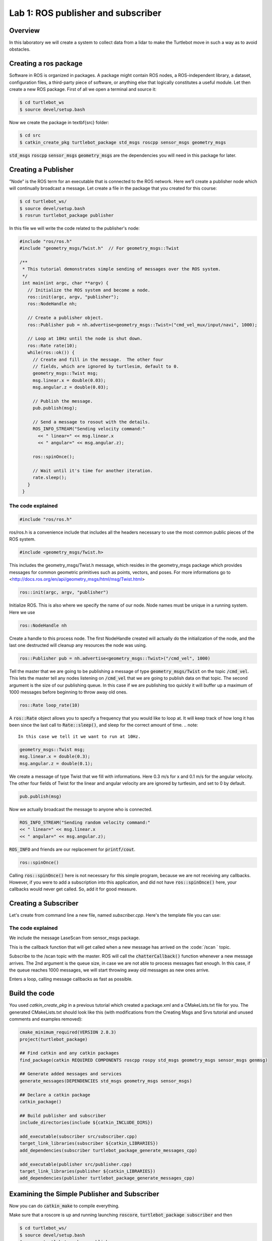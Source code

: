 

Lab 1: ROS publisher and subscriber
###########

Overview
**********

In this laboratory we will create a system to collect data from a lidar to make the Turtlebot move in such a way as to avoid obstacles.

.. info:: 
  While following the step-by-step tutorials, please take your time to think about what you are doing and what happens in each step, with the help of Google if necessary.
  
Creating a ros package
**********

Software in ROS is organized in packages. A package might contain ROS nodes, a ROS-independent library, a dataset, configuration files, a third-party piece of software, or anything else that logically constitutes a useful module. 
Let then create a new ROS package.
First of all we open a terminal and source it:

.. code-block:: 

  $ cd turtlebot_ws
  $ source devel/setup.bash
  
Now we create the package in \textbf{src} folder:

.. code-block:: 

  $ cd src
  $ catkin_create_pkg turtlebot_package std_msgs roscpp sensor_msgs geometry_msgs
  
:code:`std_msgs` :code:`roscpp` :code:`sensor_msgs` :code:`geometry_msgs` are the dependencies you will need in this package for later. 

Creating a Publisher
**********

”Node” is the ROS term for an executable that is connected to the ROS network. Here we’ll create a
publisher node which will continually broadcast a message.
Let create a file in the package that you created for this course:

.. code-block:: 

  $ cd turtlebot_ws/
  $ source devel/setup.bash
  $ rosrun turtlebot_package publisher
  
In this file we will write the code related to the publisher's node:

.. code-block:: cpp

  #include "ros/ros.h"
  #include "geometry_msgs/Twist.h"  // For geometry_msgs::Twist

  /**
   * This tutorial demonstrates simple sending of messages over the ROS system.
   */
   int main(int argc, char **argv) {
     // Initialize the ROS system and become a node.
     ros::init(argc, argv, "publisher");
     ros::NodeHandle nh;

     // Create a publisher object.
     ros::Publisher pub = nh.advertise<geometry_msgs::Twist>("cmd_vel_mux/input/navi", 1000);

     // Loop at 10Hz until the node is shut down.
     ros::Rate rate(10);
     while(ros::ok()) {
       // Create and fill in the message.  The other four
       // fields, which are ignored by turtlesim, default to 0.
       geometry_msgs::Twist msg;
       msg.linear.x = double(0.03);
       msg.angular.z = double(0.03);

       // Publish the message.
       pub.publish(msg);

       // Send a message to rosout with the details.
       ROS_INFO_STREAM("Sending velocity command:"
         << " linear=" << msg.linear.x
         << " angular=" << msg.angular.z);

       ros::spinOnce();

       // Wait until it's time for another iteration.
       rate.sleep();
     }
   }

The code explained
============================
.. code-block:: cpp
    
    #include "ros/ros.h"
    
ros/ros.h is a convenience include that includes all the headers necessary to use the most common public pieces of the ROS system. 

.. code-block:: cpp
    
    #include <geometry_msgs/Twist.h>
    
This includes the geometry\_msgs/Twist.h message, which resides in the geometry\_msgs package which provides messages for common geometric primitives such as points, vectors, and poses. For more informations go to <http://docs.ros.org/en/api/geometry_msgs/html/msg/Twist.html>


.. code-block:: cpp
    
    ros::init(argc, argv, "publisher")
    
Initialize ROS. This is also where we specify the name of our node. Node names must be unique in a running system. Here we use


.. code-block:: cpp
    
    ros::NodeHandle nh

Create a handle to this process node. The first NodeHandle created will actually do the initialization of the node, and the last one destructed will cleanup any resources the node was using. 


.. code-block:: cpp
    
    ros::Publisher pub = nh.advertise<geometry_msgs::Twist>("/cmd_vel", 1000)

Tell the master that we are going to be publishing a message of type :code:`geometry_msgs/Twist` on the topic :code:`/cmd_vel`. This lets the master tell any nodes listening on :code:`/cmd_vel` that we are going to publish data on that topic. The second argument is the size of our publishing queue. In this case if we are publishing too quickly it will buffer up a maximum of 1000 messages before beginning to throw away old ones. 


.. code-block:: cpp
    
   ros::Rate loop_rate(10)

A :code:`ros::Rate` object allows you to specify a frequency that you would like to loop at. It will keep track of how long it has been since the last call to :code:`Rate::sleep()`, and sleep for the correct amount of time.
.. note::
    In this case we tell it we want to run at 10Hz.

.. code-block:: cpp
    
    geometry_msgs::Twist msg;
    msg.linear.x = double(0.3);
    msg.angular.z = double(0.1);

We create a message of type Twist that we fill with informations. Here 0.3 m/s for x and 0.1 m/s for the angular velocity. The other four fields of Twist for the linear and angular velocity are are ignored by turtlesim, and set to 0 by default. 

.. code-block:: cpp
    
   pub.publish(msg)

Now we actually broadcast the message to anyone who is connected. 

.. code-block:: cpp
    
   ROS_INFO_STREAM("Sending random velocity command:"
   << " linear=" << msg.linear.x
   << " angular=" << msg.angular.z);

:code:`ROS_INFO` and friends are our replacement for :code:`printf/cout`.

.. code-block:: cpp
    
   ros::spinOnce()
   
Calling :code:`ros::spinOnce()` here is not necessary for this simple program, because we are not receiving any callbacks. However, if you were to add a subscription into this application, and did not have :code:`ros::spinOnce()` here, your callbacks would never get called. So, add it for good measure.

Creating a Subscriber
**********

Let's create from command line a new file, named *subscriber.cpp*.
Here's the template file you can use:

.. code-block:: cpp
    #include <ros/ros.h> 
    #include <sensor_msgs/LaserScan.h>

    /**
     * This tutorial demonstrates simple receipt of messages over the ROS system.
     */
    void chatterCallback(const sensor_msgs::LaserScan::ConstPtr& msg)
    {
      ROS_INFO("LaserScan (val,angle)=(%f,%f", msg->range_min,msg->angle_min);
    }

    int main(int argc, char **argv)
    {
      ros::init(argc, argv, "subscriber");
      ros::NodeHandle n;
      ros::Subscriber sub = n.subscribe("/scan", 1000, chatterCallback); 
      ros::spin(); 
      return 0;
    }

The code explained
============================

.. code-block:: cpp
  #include <sensor_msgs/LaserScan.h>
  
We include the message LaseScan from sensor\_msgs package.

.. code-block:: cpp
  void chatterCallback(const sensor_msgs::LaserScan::ConstPtr& msg)
  {
    ROS_INFO("LaserScan (val,angle)=(%f,%f", msg->range_min,msg->angle_min);
  }
  
This is the callback function that will get called when a new message has arrived on the :code:`/scan ` topic. 

.. code-block:: cpp
  ros::Subscriber sub = n.subscribe("/scan", 1000, chatterCallback); 
  
Subscribe to the /scan topic with the master. ROS will call the :code:`chatterCallback()` function whenever a new message arrives. The 2nd argument is the queue size, in case we are not able to process messages fast enough. In this case, if the queue reaches 1000 messages, we will start throwing away old messages as new ones arrive.

.. code-block:: cpp
  ros::spin()
  
Enters a loop, calling message callbacks as fast as possible.

Build the code
**********

You used *catkin_create_pkg* in a previous tutorial which created a package.xml and a CMakeLists.txt file for you.
The generated CMakeLists.txt should look like this (with modifications from the Creating Msgs and Srvs tutorial and unused comments and examples removed):

.. code-block:: pygments.lexers.make.CMakeLexer

  cmake_minimum_required(VERSION 2.8.3)
  project(turtlebot_package)

  ## Find catkin and any catkin packages
  find_package(catkin REQUIRED COMPONENTS roscpp rospy std_msgs geometry_msgs sensor_msgs genmsg)

  ## Generate added messages and services
  generate_messages(DEPENDENCIES std_msgs geometry_msgs sensor_msgs)

  ## Declare a catkin package
  catkin_package()

  ## Build publisher and subscriber
  include_directories(include ${catkin_INCLUDE_DIRS})

  add_executable(subscriber src/subscriber.cpp)
  target_link_libraries(subscriber ${catkin_LIBRARIES})
  add_dependencies(subscriber turtlebot_package_generate_messages_cpp)

  add_executable(publisher src/publisher.cpp)
  target_link_libraries(publisher ${catkin_LIBRARIES})
  add_dependencies(publisher turtlebot_package_generate_messages_cpp)

Examining the Simple Publisher and Subscriber
**********

Now you can do :code:`catkin_make` to compile everything.

Make sure that a roscore is up and running launching :code:`roscore`, :code:`turtlebot_package subscriber` and then

.. code-block::
  
   $ cd turtlebot_ws/
   $ source devel/setup.bash
   $ rosrun turtlebot_package publisher

